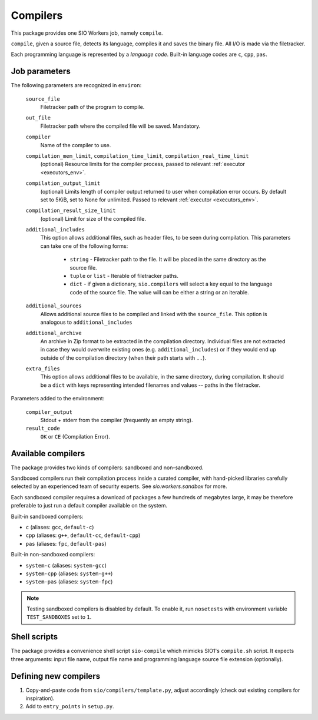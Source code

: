 Compilers
=========

This package provides one SIO Workers job, namely ``compile``.

``compile``, given a source file, detects its language, compiles
it and saves the binary file. All I/O is made via the filetracker.

Each programming language is represented
by a *language code*. Built-in language codes are ``c``, ``cpp``,
``pas``.

Job parameters
--------------

The following parameters are recognized in ``environ``:

  ``source_file``
    Filetracker path of the program to compile.

  ``out_file``
    Filetracker path where the compiled file will be saved. Mandatory.

  ``compiler``
    Name of the compiler to use.

  ``compilation_mem_limit``, ``compilation_time_limit``, ``compilation_real_time_limit``
    (optional) Resource limits for the compiler process, passed to
    relevant :ref:`executor <executors_env>`.

  ``compilation_output_limit``
    (optional) Limits length of compiler output returned to user when
    compilation error occurs. By default set to 5KiB, set to None for unlimited.
    Passed to relevant :ref:`executor <executors_env>`.

  ``compilation_result_size_limit``
    (optional) Limit for size of the compiled file.

  ``additional_includes``
    This option allows additional files, such as header files, to be seen during
    compilation. This parameters can take one of the following forms:

        * ``string`` - Filetracker path to the file. It will be placed in
          the same directory as the source file.
        * ``tuple`` or ``list`` - Iterable of filetracker paths.
        * ``dict`` - if given a dictionary, ``sio.compilers`` will select
          a key equal to the language code of the source file.
          The value will can be either a string or an iterable.

  ``additional_sources``
    Allows additional source files to be compiled and linked with the
    ``source_file``. This option is analogous to ``additional_includes``

  ``additional_archive``
    An archive in Zip format to be extracted in the compilation directory.
    Individual files are not extracted in case they would overwrite existing
    ones (e.g. ``additional_includes``) or if they would end up outside of
    the compilation directory (when their path starts with ``..``).

  ``extra_files``
    This option allows additional files to be available, in the same directory,
    during compilation. It should be a ``dict`` with
    keys representing intended filenames and values -- paths in the filetracker.

Parameters added to the environment:

  ``compiler_output``
    Stdout + stderr from the compiler (frequently an empty string).

  ``result_code``
    ``OK`` or ``CE`` (Compilation Error).

Available compilers
-------------------

The package provides two kinds of compilers: sandboxed and non-sandboxed.

Sandboxed compilers run their compilation process inside a curated compiler,
with hand-picked libraries carefully selected by an experienced team
of security experts. See `sio.workers.sandbox` for more.

Each sandboxed compiler requires a download of packages a few hundreds
of megabytes large, it may be therefore preferable to just run a default
compiler available on the system.

Built-in sandboxed compilers:

* ``c`` (aliases: ``gcc``, ``default-c``)
* ``cpp`` (aliases: ``g++``, ``default-cc``, ``default-cpp``)
* ``pas`` (aliases: ``fpc``, ``default-pas``)

Built-in non-sandboxed compilers:

* ``system-c`` (aliases: ``system-gcc``)
* ``system-cpp`` (aliases: ``system-g++``)
* ``system-pas`` (aliases: ``system-fpc``)

.. note::
    Testing sandboxed compilers is disabled by default. To enable it,
    run ``nosetests`` with environment variable ``TEST_SANDBOXES`` set to ``1``.

Shell scripts
-------------

The package provides a convenience shell script ``sio-compile`` which
mimicks SIO1's ``compile.sh`` script. It expects three arguments: input file
name, output file name and programming language source file extension
(optionally).


Defining new compilers
----------------------

#. Copy-and-paste code from ``sio/compilers/template.py``, adjust accordingly
   (check out existing compilers for inspiration).

#. Add to ``entry_points`` in ``setup.py``.

